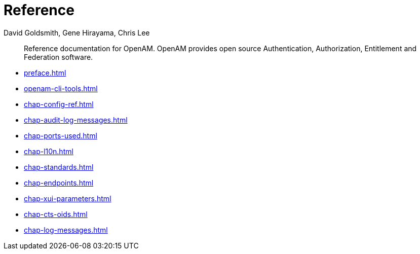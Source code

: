 ////
  The contents of this file are subject to the terms of the Common Development and
  Distribution License (the License). You may not use this file except in compliance with the
  License.
 
  You can obtain a copy of the License at legal/CDDLv1.0.txt. See the License for the
  specific language governing permission and limitations under the License.
 
  When distributing Covered Software, include this CDDL Header Notice in each file and include
  the License file at legal/CDDLv1.0.txt. If applicable, add the following below the CDDL
  Header, with the fields enclosed by brackets [] replaced by your own identifying
  information: "Portions copyright [year] [name of copyright owner]".
 
  Copyright 2017 ForgeRock AS.
  Portions Copyright 2024 3A Systems LLC.
////

= Reference
:doctype: book
:toc:
:authors: David Goldsmith, Gene Hirayama, Chris Lee
:copyright: Copyright 2011-2018 ForgeRock AS.
:copyright: Portions Copyright 2024 3A Systems LLC.

:imagesdir: ../
:figure-caption!:
:example-caption!:
:table-caption!:
[abstract]
Reference documentation for OpenAM. OpenAM provides open source Authentication, Authorization, Entitlement and Federation software.

* xref:preface.adoc[]
* xref:openam-cli-tools.adoc[]
* xref:chap-config-ref.adoc[]
* xref:chap-audit-log-messages.adoc[]
* xref:chap-ports-used.adoc[]
* xref:chap-l10n.adoc[]
* xref:chap-standards.adoc[]
* xref:chap-endpoints.adoc[]
* xref:chap-xui-parameters.adoc[]
* xref:chap-cts-oids.adoc[]
* xref:chap-log-messages.adoc[]
